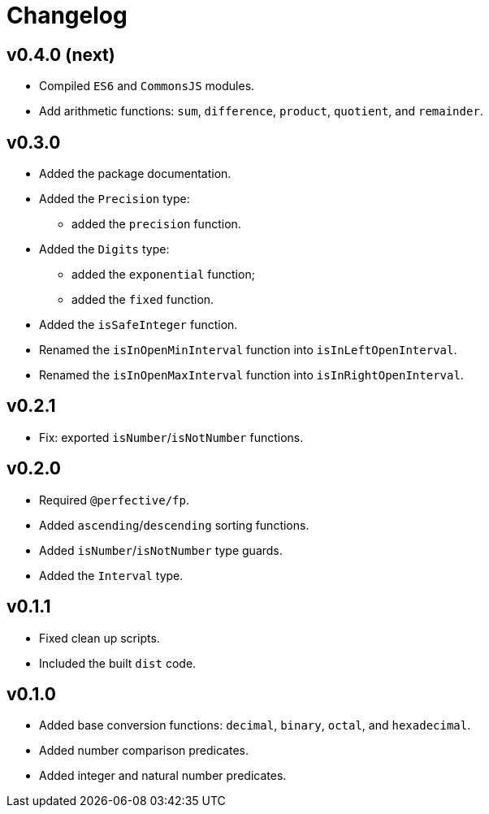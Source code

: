 = Changelog

== v0.4.0 (next)

* Compiled `ES6` and `CommonsJS` modules.
* Add arithmetic functions: `sum`, `difference`, `product`, `quotient`, and `remainder`.

== v0.3.0

* Added the package documentation.
* Added the `Precision` type:
** added the `precision` function.
* Added the `Digits` type:
** added the `exponential` function;
** added the `fixed` function.
* Added the `isSafeInteger` function.
* Renamed the `isInOpenMinInterval` function into `isInLeftOpenInterval`.
* Renamed the `isInOpenMaxInterval` function into `isInRightOpenInterval`.

== v0.2.1

* Fix: exported `isNumber`/`isNotNumber` functions.

== v0.2.0

* Required `@perfective/fp`.
* Added `ascending`/`descending` sorting functions.
* Added `isNumber`/`isNotNumber` type guards.
* Added the `Interval` type.

== v0.1.1

* Fixed clean up scripts.
* Included the built `dist` code.

== v0.1.0

* Added base conversion functions: `decimal`, `binary`, `octal`, and `hexadecimal`.
* Added number comparison predicates.
* Added integer and natural number predicates.
